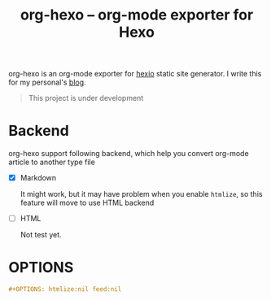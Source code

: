 #+TITLE: org-hexo -- org-mode exporter for Hexo

org-hexo is an org-mode exporter for [[https://hexo.io/zh-tw/][hexio]] static site generator. I write
this for my personal's [[http://coldnew.github.io][blog]].

#+BEGIN_QUOTE
This project is under development
#+END_QUOTE

* Backend

org-hexo support following backend, which help you convert org-mode article to another type file

- [X] Markdown

  It might work, but it may have problem when you enable =htmlize=, so this feature will move to use HTML backend

- [ ] HTML

  Not test yet.

* OPTIONS

#+BEGIN_SRC org
  ,#+OPTIONS: htmlize:nil feed:nil
#+END_SRC